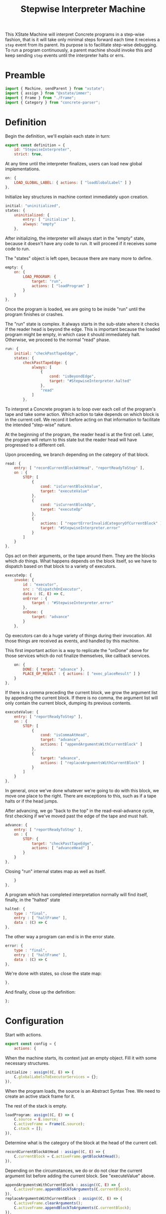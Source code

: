 #+TITLE: Stepwise Interpreter Machine
#+PROPERTY: header-args    :comments both :tangle ../src/StepwiseMachine.js

This XState Machine will interpret Concrete programs in a step-wise fashion, that is it will take only minimal steps forward each time it receives a =step= event from its parent. Its purpose is to facilitate step-wise debugging. To run a program continuously, a parent machine should invoke this and keep sending =step= events until the interpreter halts or errs.

* Preamble

#+begin_src js
import { Machine, sendParent } from "xstate";
import { assign } from "@xstate/immer";
import { Frame } from "./Frame";
import { Category } from "concrete-parser";
#+end_src

* Definition

Begin the definition, we'll explain each state in turn:

#+begin_src js
export const definition = {
    id: "StepwiseInterpreter",
    strict: true,
#+end_src

At any time until the interpreter finalizes, users can load new global implementations.

#+begin_src js
    on: {
        LOAD_GLOBAL_LABEL: { actions: [ "loadGlobalLabel" ] }
    },
#+end_src

Initialize key structures in machine context immediately upon creation.

#+begin_src js
    initial: "uninitialized",
    states: {
        uninitialized: {
            entry: [ "initialize" ],
            always: "empty"
        },
#+end_src

After initializing, the interpreter will always start in the "empty" state, because it doesn't have any code to run. It will proceed if it receives some code to run.

The "states" object is left open, because there are many more to define.

#+begin_src js
        empty: {
            on: {
                LOAD_PROGRAM: {
                    target: "run",
                    actions: [ "loadProgram" ]
                }
            }
        },
#+end_src

Once the program is loaded, we are going to be inside "run" until the program finishes or crashes.

The "run" state is complex. It always starts in the sub-state where it checks if the reader head is beyond the edge. This is important because the loaded program might be empty, in which case it should immediately halt. Otherwise, we proceed to the normal "read" phase.

#+begin_src js
        run: {
            initial: "checkPastTapeEdge",
            states: {
                checkPastTapeEdge: {
                    always: [
                        {
                            cond: "isBeyondEdge",
                            target: "#StepwiseInterpreter.halted"
                        },
                        "read"
                    ]
                },
#+end_src

To interpret a Concrete program is to loop over each cell of the program's tape and take some action. Which action to take depends on which block is in the current cell. We record it before acting on that information to facilitate the intended "step-wise" nature.

At the beginning of the program, the reader head is at the first cell. Later, the program will return to this state but the reader head will have progressed to a different cell.

Upon proceeding, we branch depending on the category of that block.

#+begin_src js
                read: {
                    entry: [ "recordCurrentBlockAtHead", "reportReadyToStep" ],
                    on : {
                        STEP: [
                            {
                                cond: "isCurrentBlockValue",
                                target: "executeValue"
                            },
                            {
                                cond: "isCurrentBlockOp",
                                target: "executeOp"
                            },
                            {
                                actions: [ "reportErrorInvalidCategoryOfCurrentBlock" ],
                                target: "#StepwiseInterpreter.error"
                            }
                        ]
                    }
                },
#+end_src

Ops act on their arguments, or the tape around them. They are the blocks which /do/ things. What happens depends on the block itself, so we have to dispatch based on that block to a variety of executors.

#+begin_src js
                executeOp: {
                    invoke: {
                        id : "executor",
                        src : "dispatchOnExecutor",
                        data : (C, E) => C,
                        onError : {
                            target : "#StepwiseInterpreter.error"
                        },
                        onDone: {
                            target: "advance"
                        }
                    },
#+end_src

Op executors can do a huge variety of things during their invocation. All those things are received as events, and handled by this machine.

This first important action is a way to replicate the "onDone" above for those services which do not finalize themselves, like callback services.

#+begin_src js
                    on: {
                        DONE: { target: "advance" },
                        PLACE_OP_RESULT : { actions: [ "exec_placeResult" ] }
                    }
                },
#+end_src

If there is a comma preceding the current block, we grow the argument list by appending the current block. If there is no comma, the argument list will only contain the current block, dumping its previous contents.

#+begin_src js
                executeValue: {
                    entry: [ "reportReadyToStep" ],
                    on : {
                        STEP: [
                            {
                                cond: "isCommaAtHead",
                                target: "advance",
                                actions: [ "appendArgumentsWithCurrentBlock" ]
                            },
                            {
                                target: "advance",
                                actions: [ "replaceArgumentsWithCurrentBlock" ]
                            }
                        ]
                    }
                },
#+end_src

In general, once we've done whatever we're going to do with this block, we move one place to the right. There are exceptions to this, such as if a tape halts or if the head jumps.

After advancing, we go "back to the top" in the read-eval-advance cycle, first checking if we've moved past the edge of the tape and must halt.

#+begin_src js
                advance: {
                    entry: [ "reportReadyToStep" ],
                    on : {
                        STEP: {
                            target: "checkPastTapeEdge",
                            actions: [ "advanceHead" ]
                        }
                    }
                },
#+end_src

Closing "run" internal states map as well as itself.

#+begin_src js
            }
        },
#+end_src

A program which has completed interpretation normally will find itself, finally, in the "halted" state

#+begin_src js
        halted: {
            type : "final",
            entry : [ "haltFrame" ],
            data : (C) => C
        },
#+end_src

The other way a program can end is in the error state.

#+begin_src js
        error: {
            type : "final",
            entry : [ "haltFrame" ],
            data : (C) => C
        },
#+end_src

We're done with states, so close the state map:

#+begin_src js
    },
#+end_src


And finally, close up the definition:

#+begin_src js
};
#+end_src

* Configuration

Start with actions.

#+begin_src js
export const config = {
    actions: {
#+end_src

When the machine starts, its context just an empty object. Fill it with some necessary structures.

#+begin_src js
        initialize : assign((C, E) => {
            C.globalLabelsToExecutorServices = {};
        }),
#+end_src

When the program loads, the source is an Abstract Syntax Tree. We need to create an active stack frame for it.

The rest of the stack is empty.

#+begin_src js
        loadProgram: assign((C, E) => {
            C.source = E.source;
            C.activeFrame = Frame(C.source);
            C.stack = [];
        }),
#+end_src

Determine what is the category of the block at the head of the current cell.

#+begin_src js
        recordCurrentBlockAtHead : assign((C, E) => {
            C.currentBlock = C.activeFrame.getBlockAtHead();
        }),
#+end_src

Depending on the circumstances, we do or do not clear the current argument list before adding the current block. See "executeValue" above.

#+begin_src js
        appendArgumentsWithCurrentBlock : assign((C, E) => {
            C.activeFrame.appendBlockToArguments(C.currentBlock);
        }),
        replaceArgumentsWithCurrentBlock : assign((C, E) => {
            C.activeFrame.clearArguments();
            C.activeFrame.appendBlockToArguments(C.currentBlock);
        }),
#+end_src

Advance the head of the tape one to the right.

#+begin_src js
        advanceHead : assign((C, E) => {
            C.activeFrame.advance();
        }),
#+end_src

When the program ends or the current tape ends, we set the frame to halted.

#+begin_src js
        haltFrame : assign((C, E) => {
            C.activeFrame.halt();
        }),
#+end_src

When the interpreter encounters a run-time error, that is not an exception in the JavaScript run-time. Save an error object without throwing it.

#+begin_src js
        reportErrorInvalidCategoryOfCurrentBlock : assign((C, E) => {
            C.error = new Error("Invalid category of current block");
        }),
#+end_src

Let our parent know when they can safely send a "STEP" event. When our parent wants to successively step through the whole program, this will ensure they don't send too many "STEP" events. When our parent is a step debugger UI, if they don't receive this event in a very short period of time, they could move to a "working" state to show that the UI isn't ready to be stepped forward yet.

#+begin_src js
        reportReadyToStep : sendParent((C, E) => {
            return { type: "READY_TO_STEP" };
        }),
#+end_src

#+begin_src js
        loadGlobalLabel: assign((C, E) => {
            C.globalLabelsToExecutorServices[E.label] = E.service;
        }),
#+end_src

There are a huge number of actions that op block executors can take in the course of their invocation. They are all prefixed with `exec_`.

#+begin_src js
        exec_placeResult: assign((C, E) => {
            C.activeFrame.placeResult(E.block);
        }),
#+end_src

Done with actions, now onto guards. Note guards appear in the above machine in "cond" fields. See XState docs for more.

#+begin_src js
    },
    guards: {
#+end_src

Many guards are obvious from the perspective of the machine, we just defer them to other objects.

#+begin_src js
        isBeyondEdge : (C, E) => C.activeFrame.isBeyondEdge(),
        isCommaAtHead : (C, E) => C.activeFrame.isCommaAtHead(),
#+end_src

We need to check the category of the current block in order to branch execution.

#+begin_src js
        isCurrentBlockValue : (C, E) => C.currentBlock.is(Category.Value),
        isCurrentBlockOp : (C, E) => C.currentBlock.is(Category.Op),
#+end_src

Given the current block, return the executor service that matches it.

Before returning, invoke the service creator with the current context. Because we are using Immer, the service won't be able to edit anything about the context.

#+begin_src js
    },
    services: {
        dispatchOnExecutor : (C, E) => C.globalLabelsToExecutorServices[C.currentBlock.identifier](C)
#+end_src

Close final config map.

#+begin_src js
    }
}
#+end_src

* Initialize

Start with an empty context.

#+begin_src js
export const init = () => Machine(definition, config).withContext({});
#+end_src
